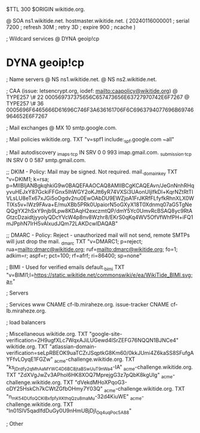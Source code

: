 $TTL 300
$ORIGIN wikitide.org.

@		SOA ns1.wikitide.net. hostmaster.wikitide.net. (
		20240116000001	; serial
		7200		; refresh
		30M		; retry
		3D		; expire
		900		; ncache
)

; Wildcard services
@		DYNA	geoip!cp
*		DYNA	geoip!cp

; Name servers
@		NS	ns1.wikitide.net.
@		NS	ns2.wikitide.net.

; CAA (issue: letsencrypt.org, iodef: mailto:caapolicy@wikitide.org)
@		TYPE257 \# 22 000569737375656C657473656E63727970742E6F7267
@		TYPE257 \# 36 0005696F6465666D61696C746F3A636161706F6C6963794077696B69746964652E6F7267

; Mail exchanges
@			MX	10	smtp.google.com.

; Mail policies
wikitide.org.		TXT	"v=spf1 include:_spf.google.com ~all"

; Mail autodiscovery
_imaps._tcp		IN SRV	0 0 993	imap.gmail.com.
_submission._tcp	IN SRV  0 0 587	smtp.gmail.com.

;; DKIM - Policy: Mail may be signed. Not required.
mail._domainkey		TXT	"v=DKIM1; k=rsa; p=MIIBIjANBgkqhkiG9w0BAQEFAAOCAQ8AMIIBCgKCAQEAvn/JeGnNnhRHqyvuHEJxY87GckiFFGnx5lhWGY2oKJtt6yR74VXSi3UAonUIjlfkDl+KqrNZtRtTIVLsLU8eTx67xJGi5oOgdv2nu0EwOAbDU9EWZjoA1FrJKRfFLfyfkRhnXLX0WTIXs5v+lWz9FAva+E/muXBb5PRk0UpaiorN5oGXyX18T0Xdnmq07aG5TgNeQQgYX2hSxY9njb9Lpw8KDAqH2exczmtQP/dmY5Yc0UmvRcBSAQ8yc9RtAGtzcDzaidtjyyolyQDcYVcW4p8nv8Wzhr8/EKrS0qKq4WV5OfVfWhfPH+iFQ1mJPphN7IrH5vAlxudJQm72LAKDcwIDAQAB"

;; DMARC - Policy: Reject - unauthorized mail will not send, remote SMTPs will just drop the mail.
_dmarc			TXT	"v=DMARC1; p=reject; rua=mailto:dmarc@wikitide.org; ruf=mailto:dmarc@wikitide.org; fo=1; adkim=r; aspf=r; pct=100; rf=afrf; ri=86400; sp=none"

; BIMI - Used for verified emails
default._bimi		TXT	"v=BIMI1;l=https://static.wikitide.net/commonswiki/e/ea/WikiTide_BIMI.svg;a="

; Servers

; Services
www		CNAME	cf-lb.miraheze.org.
issue-tracker	CNAME	cf-lb.miraheze.org.

; load balancers

; Miscellaneous
wikitide.org.   TXT     "google-site-verification=2H9ugfXLc7WqxAJiLUGewd4ISrZEFG76NQQN1BJNCe4"
wikitide.org.   TXT     "atlassian-domain-verification=seLpRBEOK9uaTCZrJSqptkG8Km60/0kkJUmi4Z6kaSS8SFufgAYFfvLOyqE1FGZw"
_acme-challenge.wikitide.org.   TXT    "ks_jDrdfy2qMh_AaMYWC4D6BC8jtaBSwUuT9nWa4-IA"
_acme-challenge.wikitide.org.   TXT    "ZdXVgJwZv3APhol6HK8XOQ7MprejgG3z7pQbK8kgUlg"
_acme-challenge.wikitide.org.   TXT    "dVekdMHoXPqoG3-oDY25HskCh7kCWtZGfbOHmy7Y03Q"
_acme-challenge.wikitide.org.   TXT    "n_mK54DUfoQCKlBxfpfyXKthqQzu8maMu-32d4KiuWE"
_acme-challenge.wikitide.org.   TXT    "In01SlV5qadlfdDuGy0U9nHmUBjDjI_Oq4uqPoc5A88"

; Other
